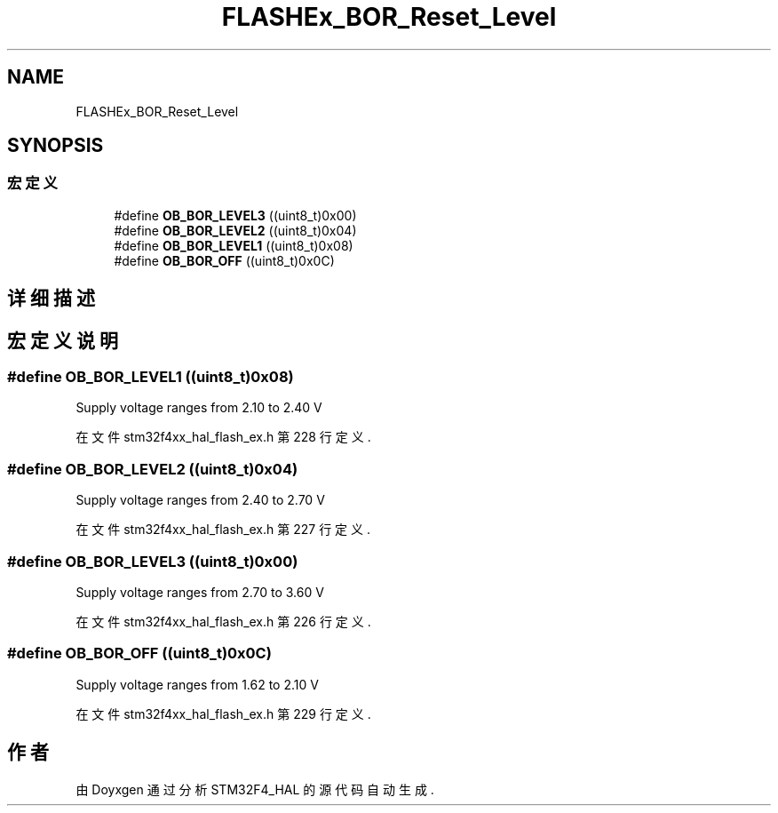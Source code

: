 .TH "FLASHEx_BOR_Reset_Level" 3 "2020年 八月 7日 星期五" "Version 1.24.0" "STM32F4_HAL" \" -*- nroff -*-
.ad l
.nh
.SH NAME
FLASHEx_BOR_Reset_Level
.SH SYNOPSIS
.br
.PP
.SS "宏定义"

.in +1c
.ti -1c
.RI "#define \fBOB_BOR_LEVEL3\fP   ((uint8_t)0x00)"
.br
.ti -1c
.RI "#define \fBOB_BOR_LEVEL2\fP   ((uint8_t)0x04)"
.br
.ti -1c
.RI "#define \fBOB_BOR_LEVEL1\fP   ((uint8_t)0x08)"
.br
.ti -1c
.RI "#define \fBOB_BOR_OFF\fP   ((uint8_t)0x0C)"
.br
.in -1c
.SH "详细描述"
.PP 

.SH "宏定义说明"
.PP 
.SS "#define OB_BOR_LEVEL1   ((uint8_t)0x08)"
Supply voltage ranges from 2\&.10 to 2\&.40 V 
.PP
在文件 stm32f4xx_hal_flash_ex\&.h 第 228 行定义\&.
.SS "#define OB_BOR_LEVEL2   ((uint8_t)0x04)"
Supply voltage ranges from 2\&.40 to 2\&.70 V 
.PP
在文件 stm32f4xx_hal_flash_ex\&.h 第 227 行定义\&.
.SS "#define OB_BOR_LEVEL3   ((uint8_t)0x00)"
Supply voltage ranges from 2\&.70 to 3\&.60 V 
.PP
在文件 stm32f4xx_hal_flash_ex\&.h 第 226 行定义\&.
.SS "#define OB_BOR_OFF   ((uint8_t)0x0C)"
Supply voltage ranges from 1\&.62 to 2\&.10 V 
.PP
在文件 stm32f4xx_hal_flash_ex\&.h 第 229 行定义\&.
.SH "作者"
.PP 
由 Doyxgen 通过分析 STM32F4_HAL 的 源代码自动生成\&.
